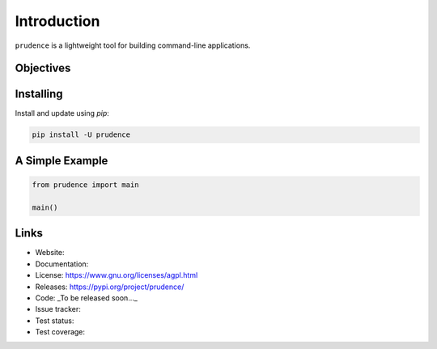 ============
Introduction
============

``prudence`` is a lightweight tool for building command-line applications.


Objectives
----------


Installing
----------

Install and update using `pip`:

.. code-block:: bash

   pip install -U prudence


A Simple Example
----------------

.. code-block:: python

   from prudence import main

   main()


Links
-----

* Website:
* Documentation:
* License: https://www.gnu.org/licenses/agpl.html
* Releases: https://pypi.org/project/prudence/
* Code: _To be released soon..._
* Issue tracker:
* Test status:
* Test coverage:

